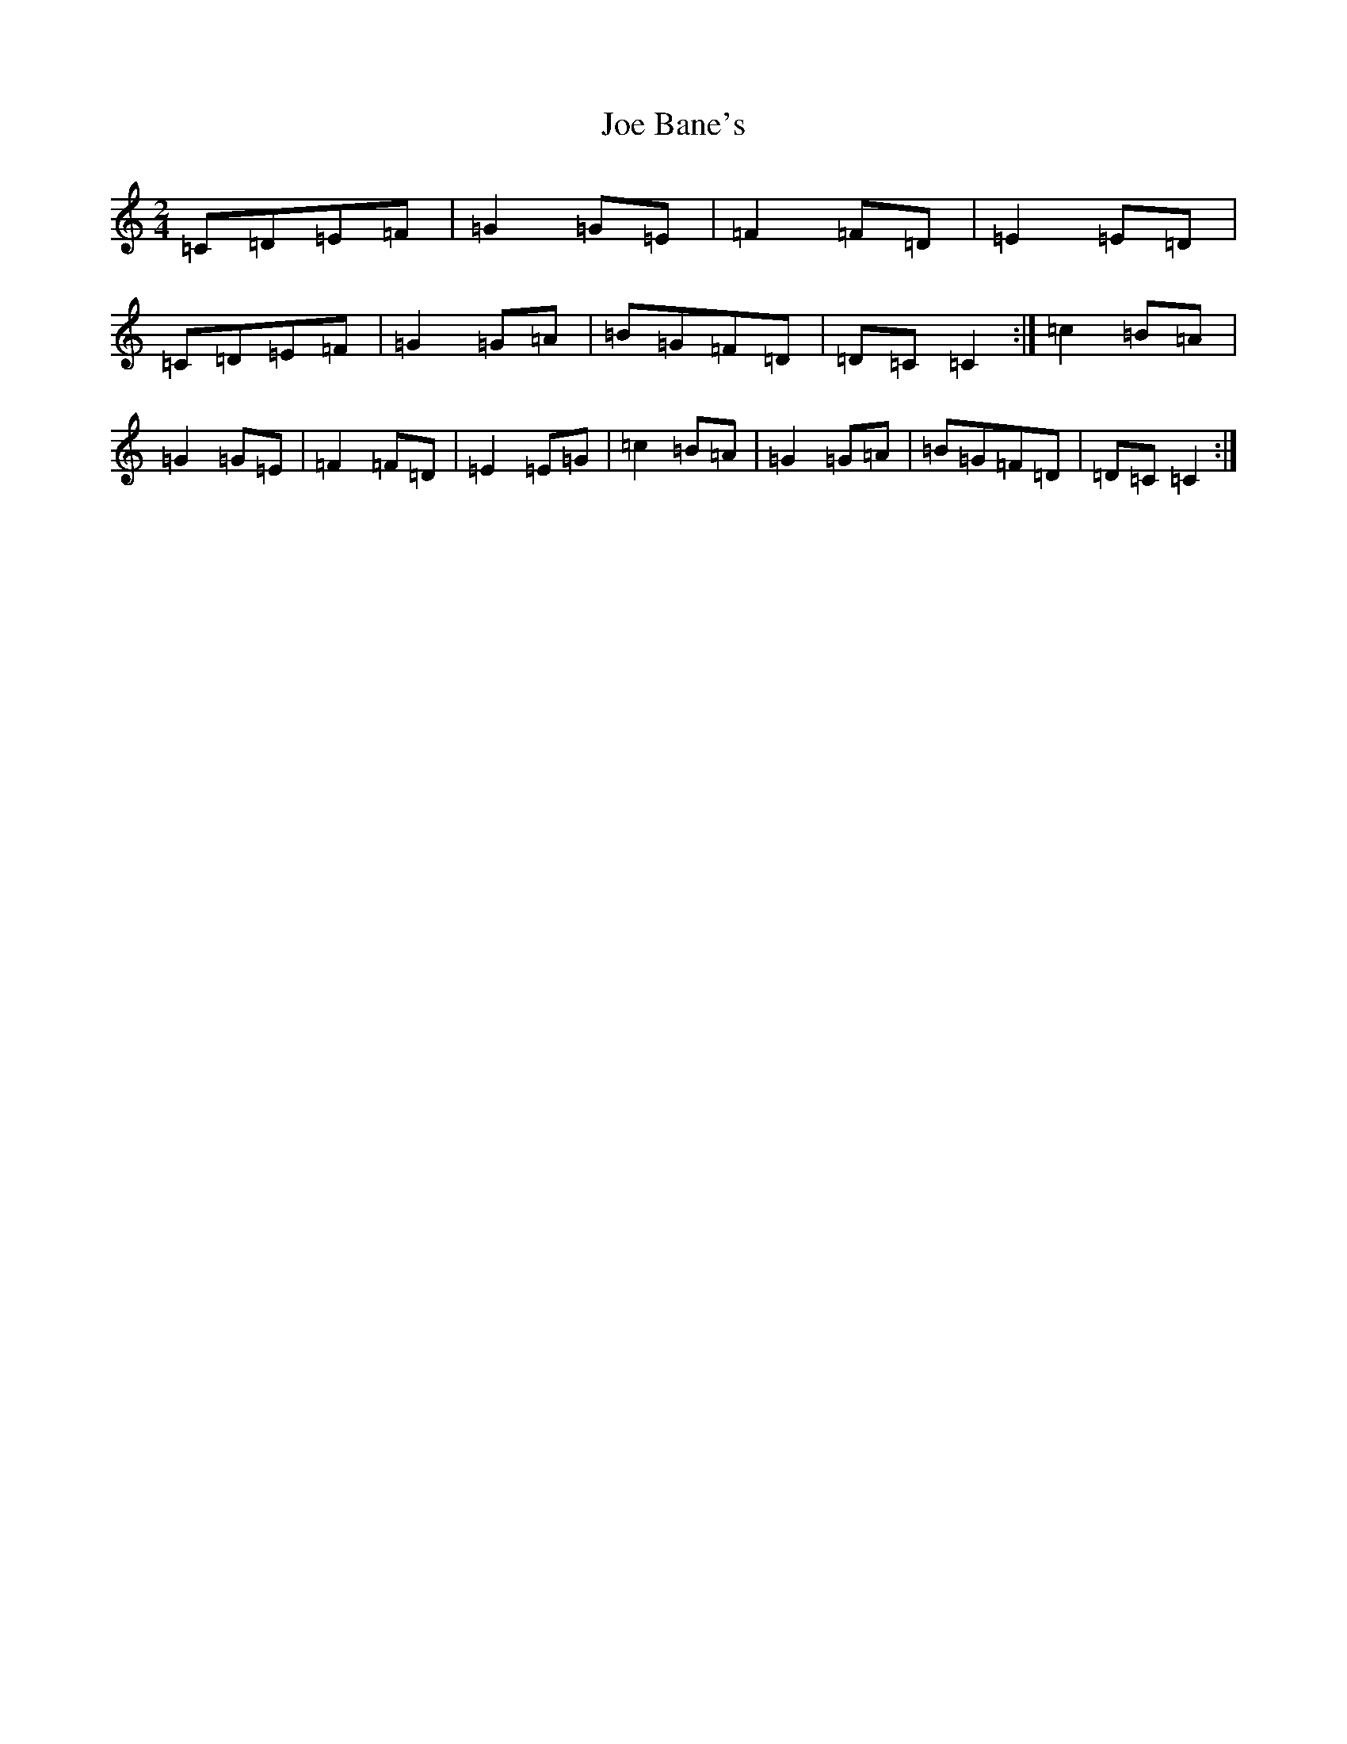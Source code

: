 X: 10579
T: Joe Bane's
S: https://thesession.org/tunes/3230#setting16305
Z: G Major
R: polka
M: 2/4
L: 1/8
K: C Major
=C=D=E=F|=G2=G=E|=F2=F=D|=E2=E=D|=C=D=E=F|=G2=G=A|=B=G=F=D|=D=C=C2:|=c2=B=A|=G2=G=E|=F2=F=D|=E2=E=G|=c2=B=A|=G2=G=A|=B=G=F=D|=D=C=C2:|